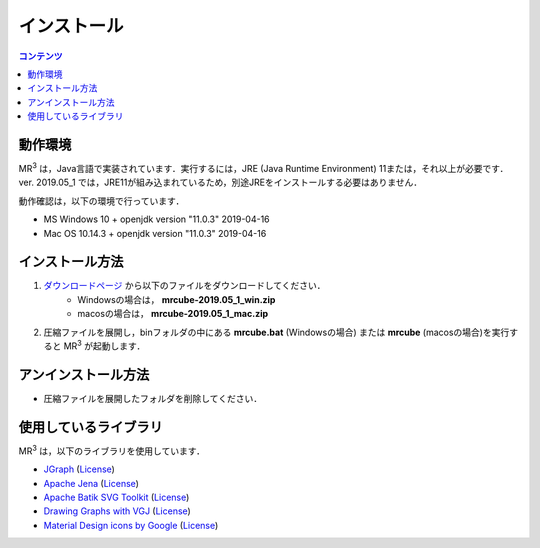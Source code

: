 インストール
================

.. contents:: コンテンツ 
   :depth: 2


動作環境
------------
   
MR\ :sup:`3` \は，Java言語で実装されています．実行するには，JRE (Java Runtime Environment) 11または，それ以上が必要です．
ver. 2019.05_1 では，JRE11が組み込まれているため，別途JREをインストールする必要はありません．

動作確認は，以下の環境で行っています．

* MS Windows 10 + openjdk version "11.0.3" 2019-04-16
* Mac OS 10.14.3 + openjdk version "11.0.3" 2019-04-16

インストール方法
-------------------
#. `ダウンロードページ <https://sf.net/projects/mr3/>`_  から以下のファイルをダウンロードしてください．
    * Windowsの場合は， **mrcube-2019.05_1_win.zip**
    * macosの場合は， **mrcube-2019.05_1_mac.zip**
#. 圧縮ファイルを展開し，binフォルダの中にある **mrcube.bat** (Windowsの場合) または **mrcube** (macosの場合)を実行すると MR\ :sup:`3` \が起動します．

アンインストール方法
------------------------
* 圧縮ファイルを展開したフォルダを削除してください．

使用しているライブラリ
----------------------
MR\ :sup:`3` \は，以下のライブラリを使用しています．

* `JGraph <http://www.jgraph.com/>`_ (`License <https://github.com/jgraph/legacy-jgraph5/blob/master/LICENSE>`_)
* `Apache Jena <https://jena.apache.org/>`_ (`License <http://www.apache.org/licenses/LICENSE-2.0>`_)
* `Apache Batik SVG Toolkit <https://xmlgraphics.apache.org/batik/>`_ (`License <https://xmlgraphics.apache.org/batik/license.html>`_)
* `Drawing Graphs with VGJ <http://www.eng.auburn.edu/department/cse/research/graph_drawing/graph_drawing.html>`_ (`License <http://www.eng.auburn.edu/department/cse/research/graph_drawing/COPYING>`_)
* `Material Design icons by Google <https://github.com/google/material-design-icons>`_ (`License <https://www.apache.org/licenses/LICENSE-2.0.txt>`_)
